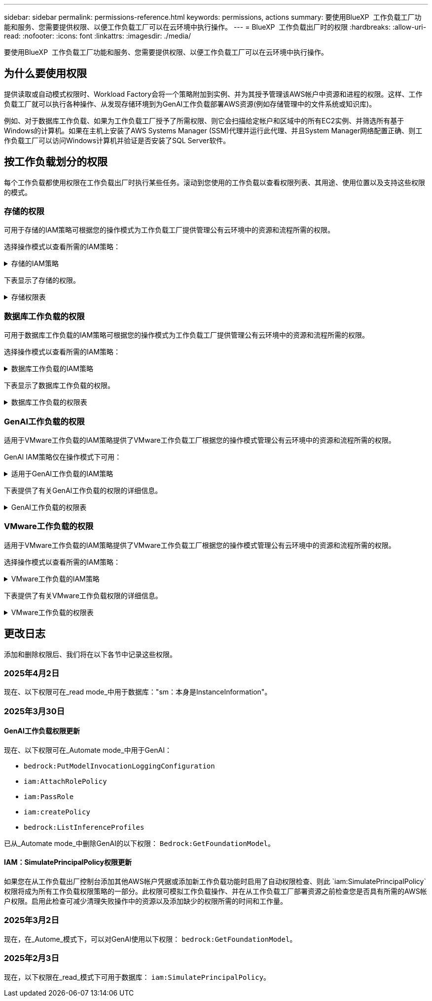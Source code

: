 ---
sidebar: sidebar 
permalink: permissions-reference.html 
keywords: permissions, actions 
summary: 要使用BlueXP  工作负载工厂功能和服务、您需要提供权限、以便工作负载工厂可以在云环境中执行操作。 
---
= BlueXP  工作负载出厂时的权限
:hardbreaks:
:allow-uri-read: 
:nofooter: 
:icons: font
:linkattrs: 
:imagesdir: ./media/


[role="lead"]
要使用BlueXP  工作负载工厂功能和服务、您需要提供权限、以便工作负载工厂可以在云环境中执行操作。



== 为什么要使用权限

提供读取或自动模式权限时、Workload Factory会将一个策略附加到实例、并为其授予管理该AWS帐户中资源和进程的权限。这样、工作负载工厂就可以执行各种操作、从发现存储环境到为GenAI工作负载部署AWS资源(例如存储管理中的文件系统或知识库)。

例如、对于数据库工作负载、如果为工作负载工厂授予了所需权限、则它会扫描给定帐户和区域中的所有EC2实例、并筛选所有基于Windows的计算机。如果在主机上安装了AWS Systems Manager (SSM)代理并运行此代理、并且System Manager网络配置正确、则工作负载工厂可以访问Windows计算机并验证是否安装了SQL Server软件。



== 按工作负载划分的权限

每个工作负载都使用权限在工作负载出厂时执行某些任务。滚动到您使用的工作负载以查看权限列表、其用途、使用位置以及支持这些权限的模式。



=== 存储的权限

可用于存储的IAM策略可根据您的操作模式为工作负载工厂提供管理公有云环境中的资源和流程所需的权限。

选择操作模式以查看所需的IAM策略：

.存储的IAM策略
[%collapsible]
====
[role="tabbed-block"]
=====
.读取模式
--
[source, json]
----
{
  "Version": "2012-10-17",
  "Statement": [
    {
      "Effect": "Allow",
      "Action": [
        "fsx:Describe*",
        "fsx:ListTagsForResource",
        "ec2:Describe*",
        "kms:Describe*",
        "elasticfilesystem:Describe*",
        "kms:List*",
        "cloudwatch:GetMetricData",
        "cloudwatch:GetMetricStatistics"
      ],
      "Resource": "*"
    },
    {
      "Effect": "Allow",
      "Action": [
        "iam:SimulatePrincipalPolicy"
      ],
      "Resource": "*"
    }
  ]
}
----
--
.自动模式
--
[source, json]
----
{
  "Version": "2012-10-17",
  "Statement": [
    {
      "Effect": "Allow",
      "Action": [
        "fsx:*",
        "ec2:Describe*",
        "ec2:CreateTags",
        "ec2:CreateSecurityGroup",
        "iam:CreateServiceLinkedRole",
        "kms:Describe*",
        "elasticfilesystem:Describe*",
        "kms:List*",
        "kms:CreateGrant",
        "cloudwatch:PutMetricData",
        "cloudwatch:GetMetricData",
        "iam:SimulatePrincipalPolicy",
        "cloudwatch:GetMetricStatistics"
      ],
      "Resource": "*"
    },
    {
      "Effect": "Allow",
      "Action": [
        "ec2:AuthorizeSecurityGroupEgress",
        "ec2:AuthorizeSecurityGroupIngress",
        "ec2:RevokeSecurityGroupEgress",
        "ec2:RevokeSecurityGroupIngress",
        "ec2:DeleteSecurityGroup"
      ],
      "Resource": "*",
      "Condition": {
        "StringLike": {
          "ec2:ResourceTag/AppCreator": "NetappFSxWF"
        }
      }
    }
  ]
}
----
--
=====
====
下表显示了存储的权限。

.存储权限表
[%collapsible]
====
[cols="2, 2, 1, 1"]
|===
| 目的 | 操作 | 使用位置 | 模式 


| 创建FSx for ONTAP文件系统 | FSx：CreateFileSystem* | 部署 | 自动化 


| 为FSx for ONTAP文件系统创建安全组 | EC2：CreateSecurityGroup | 部署 | 自动化 


| 为FSx for ONTAP文件系统的安全组添加标记 | EC2：CreateTags | 部署 | 自动化 


.2+| 授权FSx for ONTAP文件系统的安全组传出和传入 | EC2：AuthorizeSecurityGroupEgress | 部署 | 自动化 


| EC2：AuthorizeSecurityGroupIngress | 部署 | 自动化 


| 已授予角色可在FSx for ONTAP与其他AWS服务之间进行通信 | IAM：CreateServiceLinkedIn | 部署 | 自动化 


.7+| 获取详细信息以填写FSx for ONTAP文件系统部署表 | EC2：Describe  a| 
* 部署
* 了解节省量

 a| 
* 读取
* 自动化




| EC2：Describe子网  a| 
* 部署
* 了解节省量

 a| 
* 读取
* 自动化




| EC2：Describe注册  a| 
* 部署
* 了解节省量

 a| 
* 读取
* 自动化




| EC2：Describe安全性组  a| 
* 部署
* 了解节省量

 a| 
* 读取
* 自动化




| EC2：Describe RouteTables  a| 
* 部署
* 了解节省量

 a| 
* 读取
* 自动化




| EC2：Describe网络接口  a| 
* 部署
* 了解节省量

 a| 
* 读取
* 自动化




| EC2：描述卷状态  a| 
* 部署
* 了解节省量

 a| 
* 读取
* 自动化




.3+| 获取KMS密钥详细信息并用于FSx以进行ONTAP加密 | 公里：CreateGrant | 部署 | 自动化 


| 公里：描述* | 部署  a| 
* 读取
* 自动化




| 公里：列表* | 部署  a| 
* 读取
* 自动化




| 获取EC2实例的卷详细信息 | EC2：Describe卷  a| 
* 清单
* 了解节省量

 a| 
* 读取
* 自动化




| 获取EC2实例的详细信息 | EC2：Describe实例 | 了解节省量  a| 
* 读取
* 自动化




| 在节省量计算器中描述Elelic File System | 文件系统的设置：描述* | 了解节省量 | 读取 


| 列出FSx for ONTAP资源的标记 | FSx：ListTagsForResource | 清单  a| 
* 读取
* 自动化




.2+| 管理FSx for ONTAP文件系统的安全组传出和传入 | EC2：RevokeSecurityGroupIngress | 管理操作 | 自动化 


| EC2：DeleteSecurityGroup | 管理操作 | 自动化 


.16+| 创建、查看和管理FSx for ONTAP文件系统资源 | FSx：CreateVolumes* | 管理操作 | 自动化 


| FSx：TagResource* | 管理操作 | 自动化 


| FSx：CreateStorageVirtualMachine* | 管理操作 | 自动化 


| FSx：DeleteFileSystem* | 管理操作 | 自动化 


| FSx：DeleteStorageVirtualMachine* | 管理操作 | 自动化 


| FSx：可通过它来对FileSystems*进行操作 | 清单  a| 
* 读取
* 自动化




| FSx：可对StorageVirtualMachines*进行分型 | 清单  a| 
* 读取
* 自动化




| FSx：UpdateFileSystem* | 管理操作 | 自动化 


| FSx：UpdateStorageVirtualMachine* | 管理操作 | 自动化 


| FSx：可对卷进行分过程* | 清单  a| 
* 读取
* 自动化




| FSx：UpdateVolumes* | 管理操作 | 自动化 


| FSx：DeleteVolumes* | 管理操作 | 自动化 


| FSx：UnTagResource* | 管理操作 | 自动化 


| FSx：可对备份进行分型* | 管理操作  a| 
* 读取
* 自动化




| FSx：CreateBackup* | 管理操作 | 自动化 


| FSx：CreateVolume F生成 备份* | 管理操作 | 自动化 


| 报告CloudWatch指标 | CloudWatch：PutMetricData | 管理操作 | 自动化 


.2+| 获取文件系统和卷指标 | CloudWatch：GetMetricData | 管理操作  a| 
* 读取
* 自动化




| CloudWatch：GetMetricStatistics | 管理操作  a| 
* 读取
* 自动化


|===
====


=== 数据库工作负载的权限

可用于数据库工作负载的IAM策略可根据您的操作模式为工作负载工厂提供管理公有云环境中的资源和流程所需的权限。

选择操作模式以查看所需的IAM策略：

.数据库工作负载的IAM策略
[%collapsible]
====
[role="tabbed-block"]
=====
.读取模式
--
[source, json]
----
{
  "Version": "2012-10-17",
  "Statement": [
    {
      "Sid": "CommonGroup",
      "Effect": "Allow",
      "Action": [
        "cloudwatch:GetMetricStatistics",
        "sns:ListTopics",
        "ec2:DescribeInstances",
        "ec2:DescribeVpcs",
        "ec2:DescribeSubnets",
        "ec2:DescribeSecurityGroups",
        "ec2:DescribeImages",
        "ec2:DescribeRegions",
        "ec2:DescribeRouteTables",
        "ec2:DescribeKeyPairs",
        "ec2:DescribeNetworkInterfaces",
        "ec2:DescribeInstanceTypes",
        "ec2:DescribeVpcEndpoints",
        "ec2:DescribeInstanceTypeOfferings",
        "ec2:DescribeSnapshots",
        "ec2:DescribeVolumes",
        "ec2:DescribeAddresses",
        "kms:ListAliases",
        "kms:ListKeys",
        "kms:DescribeKey",
        "cloudformation:ListStacks",
        "cloudformation:DescribeAccountLimits",
        "ds:DescribeDirectories",
        "fsx:DescribeVolumes",
        "fsx:DescribeBackups",
        "fsx:DescribeStorageVirtualMachines",
        "fsx:DescribeFileSystems",
        "servicequotas:ListServiceQuotas",
        "ssm:GetParametersByPath",
        "ssm:GetCommandInvocation",
        "ssm:SendCommand",
        "ssm:GetConnectionStatus",
        "ssm:DescribePatchBaselines",
        "ssm:DescribeInstancePatchStates",
        "ssm:ListCommands",
        "ssm:DescribeInstanceInformation",
        "fsx:ListTagsForResource"
      ],
      "Resource": [
        "*"
      ]
    },
    {
      "Sid": "SSMParameterStore",
      "Effect": "Allow",
      "Action": [
        "ssm:GetParameter",
        "ssm:GetParameters",
        "ssm:PutParameter",
        "ssm:DeleteParameters"
      ],
      "Resource": "arn:aws:ssm:*:*:parameter/netapp/wlmdb/*"
    },
    {
      "Effect": "Allow",
      "Action": [
        "iam:SimulatePrincipalPolicy"
      ],
      "Resource": "*"
    }
  ]
}
----
--
.自动模式
--
[source, json]
----
{
  "Version": "2012-10-17",
  "Statement": [
    {
      "Sid": "EC2Group",
      "Effect": "Allow",
      "Action": [
        "ec2:AllocateAddress",
        "ec2:AllocateHosts",
        "ec2:AssignPrivateIpAddresses",
        "ec2:AssociateAddress",
        "ec2:AssociateRouteTable",
        "ec2:AssociateSubnetCidrBlock",
        "ec2:AssociateVpcCidrBlock",
        "ec2:AttachInternetGateway",
        "ec2:AttachNetworkInterface",
        "ec2:AttachVolume",
        "ec2:AuthorizeSecurityGroupEgress",
        "ec2:AuthorizeSecurityGroupIngress",
        "ec2:CreateVolume",
        "ec2:DeleteNetworkInterface",
        "ec2:DeleteSecurityGroup",
        "ec2:DeleteTags",
        "ec2:DeleteVolume",
        "ec2:DetachNetworkInterface",
        "ec2:DetachVolume",
        "ec2:DisassociateAddress",
        "ec2:DisassociateIamInstanceProfile",
        "ec2:DisassociateRouteTable",
        "ec2:DisassociateSubnetCidrBlock",
        "ec2:DisassociateVpcCidrBlock",
        "ec2:ModifyInstanceAttribute",
        "ec2:ModifyInstancePlacement",
        "ec2:ModifyNetworkInterfaceAttribute",
        "ec2:ModifySubnetAttribute",
        "ec2:ModifyVolume",
        "ec2:ModifyVolumeAttribute",
        "ec2:ReleaseAddress",
        "ec2:ReplaceRoute",
        "ec2:ReplaceRouteTableAssociation",
        "ec2:RevokeSecurityGroupEgress",
        "ec2:RevokeSecurityGroupIngress",
        "ec2:StartInstances",
        "ec2:StopInstances"
      ],
      "Resource": "*",
      "Condition": {
        "StringLike": {
          "ec2:ResourceTag/aws:cloudformation:stack-name": "WLMDB*"
        }
      }
    },
    {
      "Sid": "FSxNGroup",
      "Effect": "Allow",
      "Action": [
        "fsx:TagResource"
      ],
      "Resource": "*",
      "Condition": {
        "StringLike": {
          "aws:ResourceTag/aws:cloudformation:stack-name": "WLMDB*"
        }
      }
    },
    {
      "Sid": "CommonGroup",
      "Effect": "Allow",
      "Action": [
        "cloudformation:CreateStack",
        "cloudformation:DescribeStackEvents",
        "cloudformation:DescribeStacks",
        "cloudformation:ListStacks",
        "cloudformation:ValidateTemplate",
        "cloudformation:DescribeAccountLimits",
        "cloudwatch:GetMetricStatistics",
        "ds:DescribeDirectories",
        "ec2:CreateLaunchTemplate",
        "ec2:CreateLaunchTemplateVersion",
        "ec2:CreateNetworkInterface",
        "ec2:CreateSecurityGroup",
        "ec2:CreateTags",
        "ec2:CreateVpcEndpoint",
        "ec2:Describe*",
        "ec2:Get*",
        "ec2:RunInstances",
        "ec2:ModifyVpcAttribute",
        "ec2messages:*",
        "fsx:CreateFileSystem",
        "fsx:UpdateFileSystem",
        "fsx:CreateStorageVirtualMachine",
        "fsx:CreateVolume",
        "fsx:UpdateVolume",
        "fsx:Describe*",
        "fsx:List*",
        "kms:CreateGrant",
        "kms:Describe*",
        "kms:List*",
        "kms:GenerateDataKey",
        "kms:Decrypt",
        "logs:CreateLogGroup",
        "logs:CreateLogStream",
        "logs:DescribeLog*",
        "logs:GetLog*",
        "logs:ListLogDeliveries",
        "logs:PutLogEvents",
        "logs:TagResource",
        "servicequotas:ListServiceQuotas",
        "sns:ListTopics",
        "sns:Publish",
        "ssm:Describe*",
        "ssm:Get*",
        "ssm:List*",
        "ssm:PutComplianceItems",
        "ssm:PutConfigurePackageResult",
        "ssm:PutInventory",
        "ssm:SendCommand",
        "ssm:UpdateAssociationStatus",
        "ssm:UpdateInstanceAssociationStatus",
        "ssm:UpdateInstanceInformation",
        "ssmmessages:*",
        "compute-optimizer:GetEnrollmentStatus",
        "compute-optimizer:PutRecommendationPreferences",
        "compute-optimizer:GetEffectiveRecommendationPreferences",
        "compute-optimizer:GetEC2InstanceRecommendations",
        "autoscaling:DescribeAutoScalingGroups",
        "autoscaling:DescribeAutoScalingInstances"
      ],
      "Resource": "*"
    },
    {
      "Sid": "ArnGroup",
      "Effect": "Allow",
      "Action": [
        "cloudformation:SignalResource"
      ],
      "Resource": [
        "arn:aws:cloudformation:*:*:stack/WLMDB*",
        "arn:aws:logs:*:*:log-group:WLMDB*"
      ]
    },
    {
      "Sid": "IAMGroup",
      "Effect": "Allow",
      "Action": [
        "iam:AddRoleToInstanceProfile",
        "iam:CreateInstanceProfile",
        "iam:CreateRole",
        "iam:DeleteInstanceProfile",
        "iam:GetPolicy",
        "iam:GetPolicyVersion",
        "iam:GetRole",
        "iam:GetRolePolicy",
        "iam:GetUser",
        "iam:PutRolePolicy",
        "iam:RemoveRoleFromInstanceProfile",
        "iam:SimulatePrincipalPolicy"
      ],
      "Resource": "*"
    },
    {
      "Sid": "IAMGroup1",
      "Effect": "Allow",
      "Action": "iam:CreateServiceLinkedRole",
      "Resource": "*",
      "Condition": {
        "StringLike": {
          "iam:AWSServiceName": "ec2.amazonaws.com"
        }
      }
    },
    {
      "Sid": "IAMGroup2",
      "Effect": "Allow",
      "Action": "iam:PassRole",
      "Resource": "*",
      "Condition": {
        "StringEquals": {
          "iam:PassedToService": "ec2.amazonaws.com"
        }
      }
    },
    {
      "Sid": "SSMParameterStore",
      "Effect": "Allow",
      "Action": [
        "ssm:GetParameter",
        "ssm:GetParameters",
        "ssm:PutParameter",
        "ssm:DeleteParameters"
      ],
      "Resource": "arn:aws:ssm:*:*:parameter/netapp/wlmdb/*"
    }
  ]
}
----
--
=====
====
下表显示了数据库工作负载的权限。

.数据库工作负载的权限表
[%collapsible]
====
[cols="2, 2, 1, 1"]
|===
| 目的 | 操作 | 使用位置 | 模式 


| 获取FSx for ONTAP、EBS和FSx for Windows File Server的指标统计信息 | CloudWatch：GetMetricStatistics  a| 
* 清单
* 了解节省量

 a| 
* 读取
* 自动化




| 列出并设置事件触发器 | SnS：ListTopics | 部署  a| 
* 读取
* 自动化




.4+| 获取EC2实例的详细信息 | EC2：Describe实例  a| 
* 清单
* 了解节省量

 a| 
* 读取
* 自动化




| EC2：Describe KeyPairs | 部署  a| 
* 读取
* 自动化




| EC2：Describe网络接口 | 部署  a| 
* 读取
* 自动化




| EC2：可说明实例型  a| 
* 部署
* 了解节省量

 a| 
* 读取
* 自动化




.6+| 获取详细信息以填写FSx for ONTAP部署表 | EC2：Describe  a| 
* 部署
* 清单

 a| 
* 读取
* 自动化




| EC2：Describe子网  a| 
* 部署
* 清单

 a| 
* 读取
* 自动化




| EC2：Describe安全性组 | 部署  a| 
* 读取
* 自动化




| EC2：Describe | 部署  a| 
* 读取
* 自动化




| EC2：Describe注册 | 部署  a| 
* 读取
* 自动化




| EC2：Describe RouteTables  a| 
* 部署
* 清单

 a| 
* 读取
* 自动化




| 获取任何现有VPC端点、以确定是否需要在部署之前创建新端点 | EC2：Describe VpcEndpoints  a| 
* 部署
* 清单

 a| 
* 读取
* 自动化




| 如果所需服务不存在VPC端点、则无论EC2实例上的公共网络连接如何、均可创建VPC端点 | EC2：CreateVpcEndpoint | 部署 | 自动化 


| 获取验证节点所在地区可用的实例类型(t2.micro/t3.micro) | EC2：说明InstanceTypeOfferings | 部署  a| 
* 读取
* 自动化




| 获取所连接的每个EBS卷的快照详细信息、以了解定价和预计节省量 | EC2：Describe Snapshot | 了解节省量  a| 
* 读取
* 自动化




| 获取所连接的每个EBS卷的详细信息、以了解定价和预计节省量 | EC2：Describe卷  a| 
* 清单
* 了解节省量

 a| 
* 读取
* 自动化




.3+| 获取FSx for ONTAP文件系统加密的KMS密钥详细信息 | Kms：ListAliases | 部署  a| 
* 读取
* 自动化




| Kms：ListKey | 部署  a| 
* 读取
* 自动化




| Kms：可通过键进行操作 | 部署  a| 
* 读取
* 自动化




| 获取环境中运行的CloudFormation堆栈列表以检查配额限制 | CloudFormation：ListStack | 部署  a| 
* 读取
* 自动化




| 在触发部署之前、请检查资源的帐户限制 | CloudFormation：可进行详细信息帐户限制 | 部署  a| 
* 读取
* 自动化




| 获取区域中AWS管理的Active Directory列表 | DS：可通过子目录进行操作 | 部署  a| 
* 读取
* 自动化




.5+| 获取适用于ONTAP文件系统的FSx的卷、备份、SVM、文件系统(以英文)和标记的列表和详细信息 | FSx：可对卷进行分过程  a| 
* 清单
* 了解节省量

 a| 
* 读取
* 自动化




| FSx：对备份进行了分过程  a| 
* 清单
* 了解节省量

 a| 
* 读取
* 自动化




| FSx：讲解StorageVirtualMachine  a| 
* 部署
* 管理操作
* 清单

 a| 
* 读取
* 自动化




| FSx：可对FileSystems进行情况分类  a| 
* 部署
* 管理操作
* 清单
* 了解节省量

 a| 
* 读取
* 自动化




| FSx：ListTagsForResource | 管理操作  a| 
* 读取
* 自动化




| 获取CloudFormation和VPC的服务配额限制 | serviceequotas：ListServiceQuotas | 部署  a| 
* 读取
* 自动化




| 使用基于SSM的查询获取FSx for ONTAP支持的区域的更新列表 | SSM：GetPathetersByPath | 部署  a| 
* 读取
* 自动化




| 在部署后发送管理操作命令后轮询SSM响应 | SSM：GetCommandInvation  a| 
* 管理操作
* 清单
* 了解节省量
* 优化

 a| 
* 读取
* 自动化




| 通过SSM向EC2实例发送命令 | SSM：SendCommand  a| 
* 管理操作
* 清单
* 了解节省量
* 优化

 a| 
* 读取
* 自动化




| 获取部署后实例的SSM连接状态 | SSM：GetConnectionStatus  a| 
* 管理操作
* 清单
* 优化

 a| 
* 读取
* 自动化




| 提取一组受管EC2实例(SQL节点)的SSM关联状态 | SSM：说明实例信息 | 清单 | 读取 


| 获取可用于操作系统修补程序评估的修补程序基线列表 | SSM：对修补程序基准线进行了详述 | 优化  a| 
* 读取
* 自动化




| 获取Windows EC2实例上的修补状态、以进行操作系统修补程序评估 | SSM：说明InstancePatchStates | 优化  a| 
* 读取
* 自动化




| 列出AWS Patch Manager在EC2实例上执行的命令、用于管理操作系统修补程序 | SSM：ListCommands | 优化  a| 
* 读取
* 自动化




| 检查帐户是否已在AWS计算控制器中注册 | 计算优化器：GetEnrollmentStatus  a| 
* 了解节省量
* 优化

| 自动化 


| 更新AWS计算改进器中的现有建议首选项、以便为SQL Server工作负载量身定制建议 | 计算优化器:PutRecommentationPreferences  a| 
* 了解节省量
* 优化

| 自动化 


| 从AWS计算最佳器中获取对给定资源有效的建议首选项 | 计算优化器：GetEffectiveRecommentationPreferences  a| 
* 了解节省量
* 优化

| 自动化 


| 提取AWS计算最佳器为Amazon Elecic计算云(Amazon EC2)实例生成的建议 | 计算优化器：GetEC2InstanceRecommandations  a| 
* 了解节省量
* 优化

| 自动化 


.2+| 检查实例是否与自动缩放组关联 | 自动缩放：自适应缩放组的情况  a| 
* 了解节省量
* 优化

| 自动化 


| 自动缩放：可通过它来进行自适应缩放  a| 
* 了解节省量
* 优化

| 自动化 


.4+| 获取、列出、创建和删除在部署期间使用或在AWS帐户中管理的AD、FSx for ONTAP和SQL用户凭据的SSM参数 | SSM：Get参 比器^1^  a| 
* 部署
* 管理操作

 a| 
* 读取
* 自动化




| SSM：GetParameters ^1^ | 管理操作  a| 
* 读取
* 自动化




| SSM：Put参 比器^1^  a| 
* 部署
* 管理操作

 a| 
* 读取
* 自动化




| SSM：删除参数^1^ | 管理操作  a| 
* 读取
* 自动化




.9+| 将网络资源与SQL节点和验证节点相关联、并向SQL节点添加其他辅助IP | EC2：AllocateAddress ^1^ | 部署 | 自动化 


| EC2：AllocateHsts ^1^ | 部署 | 自动化 


| EC2：AssignPrivateIpAddresses ^1^ | 部署 | 自动化 


| EC2：AssociateAddress ^1^ | 部署 | 自动化 


| EC2：AssociateRouteTable ^1^ | 部署 | 自动化 


| EC2：AssociateSubnetCindrBlock ^1^ | 部署 | 自动化 


| EC2：AssociateVpcCindrBlock ^1^ | 部署 | 自动化 


| EC2：AttachInternetGateway ^1^ | 部署 | 自动化 


| EC2：AttachNetworkInterface ^1^ | 部署 | 自动化 


| 将所需的EBS卷连接到SQL节点以进行部署 | EC2：Attach卷 | 部署 | 自动化 


.2+| 附加安全组并修改已配置节点的规则 | EC2：AuthorizeSecurityGroupEgress | 部署 | 自动化 


| EC2：AuthorizeSecurityGroupIngress | 部署 | 自动化 


| 创建部署SQL节点所需的EBS卷 | EC2：CreateVolume | 部署 | 自动化 


.11+| 删除为类型T2.micro创建的临时验证节点、以便回滚或重试失败的EC2 SQL节点 | EC2：DeleteNetworkInterface | 部署 | 自动化 


| EC2：DeleteSecurityGroup | 部署 | 自动化 


| EC2：DeleteTags | 部署 | 自动化 


| EC2：DeleteVolume | 部署 | 自动化 


| EC2：DetachNetworkInterface | 部署 | 自动化 


| EC2：分离卷 | 部署 | 自动化 


| EC2：与地址断开关联 | 部署 | 自动化 


| EC2：DisassociateIamInstanceProfile | 部署 | 自动化 


| EC2：与RouteTable断开关联 | 部署 | 自动化 


| EC2：DisAssociateSubnetCindrBlock | 部署 | 自动化 


| EC2：与VpcCindrBlock断开关联 | 部署 | 自动化 


.7+| 修改已创建SQL实例的属性。仅适用于以“以期名”开头的名称。 | EC2：ModifyInstance属性 | 部署 | 自动化 


| EC2：可通过实例布局进行设置 | 部署 | 自动化 


| EC2：ModifyNetworkInterfaceAttribute | 部署 | 自动化 


| EC2：可使用的子网属性 | 部署 | 自动化 


| EC2：ModifyVolume | 部署 | 自动化 


| EC2：ModifyVolumeAttribute | 部署 | 自动化 


| EC2：modfyVpcAttribute. | 部署 | 自动化 


.5+| 取消关联并销毁验证实例 | EC2：ReleraAddress | 部署 | 自动化 


| EC2：ReteraRoute | 部署 | 自动化 


| EC2：ReporteRouteTableAssociation | 部署 | 自动化 


| EC2：RevokeSecurityGroupEgress | 部署 | 自动化 


| EC2：RevokeSecurityGroupIngress | 部署 | 自动化 


| 启动已部署的实例 | EC2：StartInstances | 部署 | 自动化 


| 停止已部署的实例 | EC2：StopInstances | 部署 | 自动化 


| 标记由Windows资源管理组织创建的Amazon FSx for NetApp ONTAP资源的自定义值、以便在资源管理期间获取帐单详细信息 | FSx：TagResource ^1^  a| 
* 部署
* 管理操作

| 自动化 


.5+| 创建并验证用于部署的CloudFormation模板 | CloudFormation：CreateStack | 部署 | 自动化 


| CloudFormation：Describe StackEvents | 部署 | 自动化 


| CloudFormation：Describe堆栈 | 部署 | 自动化 


| CloudFormation：ListStack | 部署 | 自动化 


| CloudFormation：验证模板 | 部署 | 自动化 


| 提取计算优化建议的指标 | CloudWatch：GetMetricStatistics | 了解节省量 | 自动化 


| 提取区域中可用的目录 | DS：可通过子目录进行操作 | 部署 | 自动化 


.2+| 为附加到已配置EC2实例的安全组添加规则 | EC2：AuthorizeSecurityGroupEgress | 部署 | 自动化 


| EC2：AuthorizeSecurityGroupIngress | 部署 | 自动化 


.2+| 创建嵌套堆栈模板以重试和回滚 | EC2：CreateLaunch模板 | 部署 | 自动化 


| EC2：CreateLaunch模板版本 | 部署 | 自动化 


.3+| 管理已创建实例上的标记和网络安全性 | EC2：CreateNetworkInterface | 部署 | 自动化 


| EC2：CreateSecurityGroup | 部署 | 自动化 


| EC2：CreateTags | 部署 | 自动化 


| 删除为验证节点临时创建的安全组 | EC2：DeleteSecurityGroup | 部署 | 自动化 


.2+| 获取用于配置的实例详细信息 | EC2：描述*  a| 
* 部署
* 清单
* 了解节省量

| 自动化 


| EC2：获取*  a| 
* 部署
* 清单
* 了解节省量

| 自动化 


| 启动已创建的实例 | EC2：RunInstances | 部署 | 自动化 


| System Manager使用AWS消息交付服务端点执行API操作 | ec2messages：*  a| 
* 部署*清单

| 自动化 


.3+| 创建配置所需的FSx for ONTAP资源。对于现有FSx for ONTAP系统、将创建一个新的SVM来托管SQL卷。 | FSx：CreateFileSystem | 部署 | 自动化 


| FSx：CreateStorageVirtualMachine | 部署 | 自动化 


| FSx：CreateVolume  a| 
* 部署
* 管理操作

| 自动化 


.2+| 获取FSx for ONTAP详细信息 | FSX：描述*  a| 
* 部署
* 清单
* 管理操作
* 了解节省量

| 自动化 


| FSX：List*  a| 
* 部署
* 清单

| 自动化 


| 调整FSx for ONTAP文件系统的大小以修复文件系统余量 | FSx：UpdateFilesystem | 优化 | 自动化 


| 调整卷大小以修复日志和TempDB驱动器大小 | FSx：UpdateVolume | 优化 | 自动化 


.4+| 获取KMS密钥详细信息并用于FSx以进行ONTAP加密 | 公里：CreateGrant | 部署 | 自动化 


| 公里：描述* | 部署 | 自动化 


| 公里：列表* | 部署 | 自动化 


| Kms：GenerateDataKey | 部署 | 自动化 


.7+| 为在EC2实例上运行的验证和配置脚本创建CloudWatch日志 | 日志：CreateLogGroup | 部署 | 自动化 


| 日志：CreateLogStream | 部署 | 自动化 


| 日志:~日志* | 部署 | 自动化 


| 日志:getlog* | 部署 | 自动化 


| 日志：ListLogDelivery | 部署 | 自动化 


| 日志：PutLogEvents  a| 
* 部署
* 管理操作

| 自动化 


| 日志:TagResource | 部署 | 自动化 


| 在用户帐户中为为SQL、域和FSx for ONTAP提供的凭据创建机密 | serviceequotas：ListServiceQuotas | 部署 | 自动化 


.2+| 列出客户SNS主题、并发布到符合以下条件的系统日志和客户SNS (如果已选择) | SnS：ListTopics | 部署 | 自动化 


| SNS：发布 | 部署 | 自动化 


.11+| 在已配置的SQL实例上运行发现脚本以及提取FSx for ONTAP支持的AWS区域的最新列表所需的SSM权限。 | SSM：描述* | 部署 | 自动化 


| SSM：获取*  a| 
* 部署
* 管理操作

| 自动化 


| SSM：列表* | 部署 | 自动化 


| SSM：PutCompletianceItems | 部署 | 自动化 


| SSM：PutConfigurePackageResult | 部署 | 自动化 


| SSM：PutInventory | 部署 | 自动化 


| SSM：SendCommand  a| 
* 部署
* 清单
* 管理操作

| 自动化 


| SSM：UpdateAssociationStatus | 部署 | 自动化 


| SSM：UpdateInstanceAssociationStatus | 部署 | 自动化 


| SSM：UpdateInstanceInformation | 部署 | 自动化 


| ssmmessages：*  a| 
* 部署
* 清单
* 管理操作

| 自动化 


.4+| 保存FSx for ONTAP、Active Directory和SQL用户的凭据(仅用于SQL用户身份验证) | SSM：Get参 比器^1^  a| 
* 部署
* 管理操作
* 清单

| 自动化 


| SSM：GetParameters ^1^  a| 
* 部署
* 清单

| 自动化 


| SSM：Put参 比器^1^  a| 
* 部署
* 管理操作

| 自动化 


| SSM：删除参数^1^  a| 
* 部署
* 管理操作

| 自动化 


| 成功或失败时向CloudFormation堆栈发送信号。 | CloudFormation：SignalResource ^1^ | 部署 | 自动化 


| 将模板创建的EC2角色添加到EC2的实例配置文件中、以允许EC2上的脚本访问部署所需的资源。 | IAM：AddRoleToInstanceProfile | 部署 | 自动化 


| 为EC2创建实例配置文件并附加已创建的EC2角色。 | IAM：CreateInstanceProfile | 部署 | 自动化 


| 使用下面列出的权限通过模板创建EC2角色 | IAM：CreateRole | 部署 | 自动化 


| 创建链接到EC2服务的角色 | IAM：CreateServiceLinkedIn Role ^2^ | 部署 | 自动化 


| 删除在部署期间专为验证节点创建的实例配置文件 | IAM：DeleteInstanceProfile | 部署 | 自动化 


.5+| 获取角色和策略详细信息、以确定权限方面的任何差距并进行部署验证 | IAM：GetPolicy | 部署 | 自动化 


| IAM：GetPolicyVersion | 部署 | 自动化 


| IAM：GetRole | 部署 | 自动化 


| IAM：GetRolePolicy | 部署 | 自动化 


| IAM：GetUser | 部署 | 自动化 


| 将创建的角色传递到EC2实例 | IAM：PassRole ^3^ | 部署 | 自动化 


| 将具有所需权限的策略添加到已创建的EC2角色 | IAM：PutRolePolicy | 部署 | 自动化 


| 从配置的EC2实例配置文件中断开角色 | IAM：RemoveRoleFromInstanceProfile | 部署 | 自动化 


| 模拟工作负载操作以验证可用权限并与所需的AWS帐户权限进行比较 | IAM：SimulatePrincipalPolicy | 部署  a| 
* 读取
* 自动化


|===
. 权限仅限于从“资源管理模块”开始的资源。
. "IAM：CreateServiceLinkedIn Role"受"iam：AVsServiceName"限制：ec2.amazonaws.com"*
. "IAM：PassRole"受"iam：PassedToService"限制：ec2.amazonaws.com"*


====


=== GenAI工作负载的权限

适用于VMware工作负载的IAM策略提供了VMware工作负载工厂根据您的操作模式管理公有云环境中的资源和流程所需的权限。

GenAI IAM策略仅在操作模式下可用：

.适用于GenAI工作负载的IAM策略
[%collapsible]
====
[source, json]
----
{
  "Version": "2012-10-17",
  "Statement": [
    {
      "Sid": "CloudformationGroup",
      "Effect": "Allow",
      "Action": [
        "cloudformation:CreateStack",
        "cloudformation:DescribeStacks"
      ],
      "Resource": "arn:aws:cloudformation:*:*:stack/wlmai*/*"
    },
    {
      "Sid": "EC2Group",
      "Effect": "Allow",
      "Action": [
        "ec2:AuthorizeSecurityGroupEgress",
        "ec2:AuthorizeSecurityGroupIngress"
      ],
      "Resource": "*",
      "Condition": {
        "StringLike": {
          "ec2:ResourceTag/aws:cloudformation:stack-name": "wlmai*"
        }
      }
    },
    {
      "Sid": "EC2DescribeGroup",
      "Effect": "Allow",
      "Action": [
        "ec2:DescribeRegions",
        "ec2:DescribeTags",
        "ec2:CreateVpcEndpoint",
        "ec2:CreateSecurityGroup",
        "ec2:CreateTags",
        "ec2:DescribeVpcs",
        "ec2:DescribeSubnets",
        "ec2:DescribeRouteTables",
        "ec2:DescribeKeyPairs",
        "ec2:DescribeSecurityGroups",
        "ec2:DescribeVpcEndpoints",
        "ec2:DescribeInstances",
        "ec2:DescribeImages",
        "ec2:RevokeSecurityGroupEgress",
        "ec2:RevokeSecurityGroupIngress",
        "ec2:RunInstances"
      ],
      "Resource": "*"
    },
    {
      "Sid": "IAMGroup",
      "Effect": "Allow",
      "Action": [
        "iam:CreateRole",
        "iam:CreatePolicy",
        "iam:CreateInstanceProfile",
        "iam:AddRoleToInstanceProfile",
        "iam:PutRolePolicy",
        "iam:GetRolePolicy",
        "iam:GetRole",
        "iam:TagRole"
      ],
      "Resource": "*"
    },
    {
      "Sid": "IAMGroup2",
      "Effect": "Allow",
      "Action": "iam:PassRole",
      "Resource": "*",
      "Condition": {
        "StringEquals": {
          "iam:PassedToService": "ec2.amazonaws.com"
        }
      }
    },
    {
      "Sid": "FSXNGroup",
      "Effect": "Allow",
      "Action": [
        "fsx:DescribeVolumes",
        "fsx:DescribeFileSystems",
        "fsx:DescribeStorageVirtualMachines",
        "fsx:ListTagsForResource"
      ],
      "Resource": "*"
    },
    {
      "Sid": "FSXNGroup2",
      "Effect": "Allow",
      "Action": [
        "fsx:UntagResource",
        "fsx:TagResource"
      ],
      "Resource": [
        "arn:aws:fsx:*:*:volume/*/*",
        "arn:aws:fsx:*:*:storage-virtual-machine/*/*"
      ]
    },
    {
      "Sid": "SSMParameterStore",
      "Effect": "Allow",
      "Action": [
        "ssm:GetParameter",
        "ssm:PutParameter"
      ],
      "Resource": "arn:aws:ssm:*:*:parameter/netapp/wlmai/*"
    },
    {
      "Sid": "SSM",
      "Effect": "Allow",
      "Action": [
        "ssm:GetParameters",
        "ssm:GetParametersByPath"
      ],
      "Resource": "arn:aws:ssm:*:*:parameter/aws/service/*"
    },
    {
      "Sid": "SSMMessages",
      "Effect": "Allow",
      "Action": [
        "ssm:GetCommandInvocation"
      ],
      "Resource": "*"
    },
    {
      "Sid": "SSMCommandDocument",
      "Effect": "Allow",
      "Action": [
        "ssm:SendCommand"
      ],
      "Resource": [
        "arn:aws:ssm:*:*:document/AWS-RunShellScript"
      ]
    },
    {
      "Sid": "SSMCommandInstance",
      "Effect": "Allow",
      "Action": [
        "ssm:SendCommand",
        "ssm:GetConnectionStatus"
      ],
      "Resource": [
        "arn:aws:ec2:*:*:instance/*"
      ],
      "Condition": {
        "StringLike": {
          "ssm:resourceTag/aws:cloudformation:stack-name": "wlmai-*"
        }
      }
    },
    {
      "Sid": "KMS",
      "Effect": "Allow",
      "Action": [
        "kms:GenerateDataKey",
        "kms:Decrypt"
      ],
      "Resource": "*"
    },
    {
      "Sid": "SNS",
      "Effect": "Allow",
      "Action": [
        "sns:Publish"
      ],
      "Resource": "*"
    },
    {
      "Sid": "CloudWatch",
      "Effect": "Allow",
      "Action": [
        "logs:DescribeLogGroups"
      ],
      "Resource": "*"
    },
    {
      "Sid": "CloudWatchAiEngine",
      "Effect": "Allow",
      "Action": [
        "logs:CreateLogGroup",
        "logs:PutRetentionPolicy",
        "logs:TagResource",
        "logs:DescribeLogStreams"
      ],
      "Resource": "arn:aws:logs:*:*:log-group:/netapp/wlmai*"
    },
    {
      "Sid": "CloudWatchAiEngineLogStream",
      "Effect": "Allow",
      "Action": [
        "logs:GetLogEvents"
      ],
      "Resource": "arn:aws:logs:*:*:log-group:/netapp/wlmai*:*"
    },
    {
      "Sid": "BedrockGroup",
      "Effect": "Allow",
      "Action": [
        "bedrock:InvokeModelWithResponseStream",
        "bedrock:InvokeModel",
        "bedrock:ListFoundationModels",
        "bedrock:GetFoundationModelAvailability",
        "bedrock:GetModelInvocationLoggingConfiguration",
        "bedrock:PutModelInvocationLoggingConfiguration",
        "bedrock:ListInferenceProfiles"
      ],
      "Resource": "*"
    },
    {
      "Sid": "CloudWatchBedrock",
      "Effect": "Allow",
      "Action": [
        "logs:CreateLogGroup",
        "logs:PutRetentionPolicy",
        "logs:TagResource"
      ],
      "Resource": "arn:aws:logs:*:*:log-group:/aws/bedrock*"
    },
    {
      "Sid": "BedrockLoggingAttachRole",
      "Effect": "Allow",
      "Action": [
        "iam:AttachRolePolicy",
        "iam:PassRole"
      ],
      "Resource": "arn:aws:iam::*:role/NetApp_AI_Bedrock*"
    },
    {
      "Effect": "Allow",
      "Action": [
        "iam:SimulatePrincipalPolicy"
      ],
      "Resource": "*"
    }
  ]
}
----
====
下表提供了有关GenAI工作负载的权限的详细信息。

.GenAI工作负载的权限表
[%collapsible]
====
[cols="2, 2, 1, 1"]
|===
| 目的 | 操作 | 使用位置 | 模式 


| 在部署和重建操作期间创建AI引擎CloudFormation堆栈 | CloudFormation：CreateStack | 部署 | 自动化 


| 创建AI引擎CloudFormation堆栈 | CloudFormation：Describe堆栈 | 部署 | 自动化 


| 列出AI引擎部署向导的区域 | EC2：Describe注册 | 部署 | 自动化 


| 显示AI引擎标签 | EC2：Describe标记 | 部署 | 自动化 


| 在创建AI引擎堆栈之前列出VPC端点 | EC2：CreateVpcEndpoint | 部署 | 自动化 


| 在部署和重建操作期间创建AI引擎堆栈期间创建AI引擎安全组 | EC2：CreateSecurityGroup | 部署 | 自动化 


| 标记在部署和重建操作期间创建AI引擎堆栈所创建的资源 | EC2：CreateTags | 部署 | 自动化 


.2+| 从AI引擎堆栈将加密事件发布到WLAMAI后端 | Kms：GenerateDataKey | 部署 | 自动化 


| Kms：解密 | 部署 | 自动化 


| 将事件和自定义资源从AI引擎堆栈发布到WLAMAI后端 | SNS：发布 | 部署 | 自动化 


| 在AI引擎部署向导期间列出vPC | EC2：Describe | 部署 | 自动化 


| 在AI引擎部署向导上列出子网 | EC2：Describe子网 | 部署 | 自动化 


| 在AI引擎部署和重建期间获取路由表 | EC2：Describe RouteTables | 部署 | 自动化 


| 在AI引擎部署向导期间列出密钥对 | EC2：Describe KeyPairs | 部署 | 自动化 


| 在创建AI引擎堆栈期间列出安全组(以在专用端点上查找安全组) | EC2：Describe安全性组 | 部署 | 自动化 


| 获取VPC端点以确定是否应在AI引擎部署期间创建任何端点 | EC2：Describe VpcEndpoints | 部署 | 自动化 


| 列出实例以了解AI引擎状态 | EC2：Describe实例 | 故障排除 | 自动化 


| 在部署和重建操作期间创建AI引擎堆栈期间列出映像 | EC2：Describe | 部署 | 自动化 


.2+| 在部署和重建操作期间创建AI实例堆栈期间、创建并更新AI实例和专用端点安全组 | EC2：RevokeSecurityGroupEgress | 部署 | 自动化 


| EC2：RevokeSecurityGroupIngress | 部署 | 自动化 


| 在部署和重建操作期间创建CloudFormation堆栈期间运行AI引擎 | EC2：RunInstances | 部署 | 自动化 


.2+| 在部署和重建操作期间创建堆栈期间、附加安全组并修改AI引擎的规则 | EC2：AuthorizeSecurityGroupEgress | 部署 | 自动化 


| EC2：AuthorizeSecurityGroupIngress | 部署 | 自动化 


| 在AI引擎部署期间查询Amazon Brock / Amazon CloudWatch日志记录状态 | Bedrock：GetLogocationLoggingConfiguration | 部署 | 自动化 


| 向其中一个基础模型发起聊天请求 | Bedrock：Invoke的 使用ResponseStream的数据 | 部署 | 自动化 


| 开始聊天/嵌入基础模型请求 | 基岩：InvokeModel | 部署 | 自动化 


| 显示一个区域中可用的基础模型 | Bound：ListFoundation们 | 部署 | 自动化 


| 验证对基础模型的访问权限 | Bound：GetFoundation论 可用性 | 部署 | 自动化 


| 验证是否需要在部署和重建操作期间创建Amazon CloudWatch日志组 | 日志：可通过"LogBeLogGroup"进行操作 | 部署 | 自动化 


| 在AI引擎向导期间获取支持FSx和Amazon Brock的区域 | SSM：GetPathetersByPath | 部署 | 自动化 


| 获取用于在部署和重建操作期间部署AI引擎的最新Amazon Linux映像 | SSM：GetParameters | 部署 | 自动化 


| 从发送到AI引擎的命令中获取SSM响应 | SSM：GetCommandInvation | 部署 | 自动化 


.2+| 检查与AI发动机的SSM连接 | SSM：SendCommand | 部署 | 自动化 


| SSM：GetConnectionStatus | 部署 | 自动化 


.8+| 在部署和重建操作期间创建堆栈期间创建AI引擎实例配置文件 | IAM：CreateRole | 部署 | 自动化 


| IAM：CreateInstanceProfile | 部署 | 自动化 


| IAM：AddRoleToInstanceProfile | 部署 | 自动化 


| IAM：PutRolePolicy | 部署 | 自动化 


| IAM：GetRolePolicy | 部署 | 自动化 


| IAM：GetRole | 部署 | 自动化 


| IAM：TagRole | 部署 | 自动化 


| IAM：PassRole | 部署 | 自动化 


| 模拟工作负载操作以验证可用权限并与所需的AWS帐户权限进行比较 | IAM：SimulatePrincipalPolicy | 部署 | 自动化 


| 在"创建数据库"向导期间列出FSx for ONTAP文件系统 | FSx：可对卷进行分过程 | 创建知识库 | 自动化 


| 在"创建集群"向导期间列出适用于ONTAP文件系统卷的FSx | FSx：可对FileSystems进行情况分类 | 创建知识库 | 自动化 


| 在重建操作期间管理有关AI引擎的知识库 | FSx：ListTagsForResource | 故障排除 | 自动化 


| 在"创建信息库"向导期间列出FSx for ONTAP文件系统Storage Virtual Machine | FSx：讲解StorageVirtualMachine | 部署 | 自动化 


| 将此信息文档移至新实例 | FSx：UnTagResource | 故障排除 | 自动化 


| 在重建期间管理AI引擎上的信息存储 | FSx：TagResource | 故障排除 | 自动化 


.2+| 以安全的方式保存SSM密钥(ECR令牌、CIFS凭据、租户服务帐户密钥) | SSM：Get参 比器 | 部署 | 自动化 


| SSM：Put\n参比器 | 部署 | 自动化 


.2+| 在部署和重建操作期间、将AI引擎日志发送到Amazon CloudWatch日志组 | 日志：CreateLogGroup | 部署 | 自动化 


| 日志：PutRettionPolicy | 部署 | 自动化 


| 将AI引擎日志发送到Amazon CloudWatch日志组 | 日志:TagResource | 故障排除 | 自动化 


| 从Amazon CloudWatch获取SSM响应(响应时间过长) | 日志：特性日志流 | 故障排除 | 自动化 


| 从Amazon CloudWatch获取SSM响应 | 日志：GetLogEvents | 故障排除 | 自动化 


.3+| 在部署和重建操作期间创建堆栈期间、为Amazon基本日志创建Amazon CloudWatch日志组 | 日志：CreateLogGroup | 部署 | 自动化 


| 日志：PutRettionPolicy | 部署 | 自动化 


| 日志:TagResource | 部署 | 自动化 


| 将基岩日志发送到Amazon CloudWatch | Bedrock：PutConfigurationLoggingConfiguration | 故障排除 | 自动化 


| 创建用于将Amazon基岩日志发送到Amazon CloudWatch的角色 | IAM：AttachRolePolicy | 故障排除 | 自动化 


| 创建用于将Amazon基岩日志发送到Amazon CloudWatch的角色 | IAM：PassRole | 故障排除 | 自动化 


| 创建用于将Amazon基岩日志发送到Amazon CloudWatch的角色 | IAM：createPolicy | 故障排除 | 自动化 


| 列出模型的参考轮廓 | Bedrock：ListInferenceProfile | 故障排除 | 自动化 
|===
====


=== VMware工作负载的权限

适用于VMware工作负载的IAM策略提供了VMware工作负载工厂根据您的操作模式管理公有云环境中的资源和流程所需的权限。

选择操作模式以查看所需的IAM策略：

.VMware工作负载的IAM策略
[%collapsible]
====
[role="tabbed-block"]
=====
.读取模式
--
[source, json]
----
{
  "Version": "2012-10-17",
  "Statement": [
    {
      "Effect": "Allow",
      "Action": [
        "ec2:DescribeRegions",
        "ec2:DescribeAvailabilityZones",
        "ec2:DescribeVpcs",
        "ec2:DescribeSecurityGroups",
        "ec2:DescribeSubnets",
        "ssm:GetParametersByPath",
        "kms:DescribeKey",
        "kms:ListKeys",
        "kms:ListAliases"
      ],
      "Resource": "*"
    },
    {
      "Effect": "Allow",
      "Action": [
        "iam:SimulatePrincipalPolicy"
      ],
      "Resource": "*"
    }
  ]
}
----
--
.自动模式
--
[source, json]
----
{
  "Version": "2012-10-17",
  "Statement": [
    {
      "Effect": "Allow",
      "Action": [
        "cloudformation:CreateStack"
      ],
      "Resource": "*"
    },
    {
      "Effect": "Allow",
      "Action": [
        "fsx:CreateFileSystem",
        "fsx:DescribeFileSystems",
        "fsx:CreateStorageVirtualMachine",
        "fsx:DescribeStorageVirtualMachines",
        "fsx:CreateVolume",
        "fsx:DescribeVolumes",
        "fsx:TagResource",
        "sns:Publish",
        "kms:DescribeKey",
        "kms:ListKeys",
        "kms:ListAliases",
        "kms:GenerateDataKey",
        "kms:Decrypt",
        "kms:CreateGrant"
      ],
      "Resource": "*"
    },
    {
      "Effect": "Allow",
      "Action": [
        "ec2:DescribeSubnets",
        "ec2:DescribeSecurityGroups",
        "ec2:RunInstances",
        "ec2:DescribeInstances",
        "ec2:DescribeRegions",
        "ec2:DescribeAvailabilityZones",
        "ec2:DescribeVpcs",
        "ec2:CreateSecurityGroup",
        "ec2:AuthorizeSecurityGroupIngress",
        "ec2:DescribeImages"
      ],
      "Resource": "*"
    },
    {
      "Effect": "Allow",
      "Action": [
        "ssm:GetParametersByPath",
        "ssm:GetParameters"
      ],
      "Resource": "*"
    },
    {
      "Effect": "Allow",
      "Action": [
        "iam:SimulatePrincipalPolicy"
      ],
      "Resource": "*"
    }
  ]
}
----
--
=====
====
下表提供了有关VMware工作负载权限的详细信息。

.VMware工作负载的权限表
[%collapsible]
====
[cols="2, 2, 1, 1"]
|===
| 目的 | 操作 | 使用位置 | 模式 


| 附加安全组并修改已配置节点的规则 | EC2：AuthorizeSecurityGroupIngress | 部署 | 自动化 


| 创建EBS卷 | EC2：CreateVolume | 部署 | 自动化 


| 为VMware工作负载创建的FSx for NetApp ONTAP资源标记自定义值 | FSx：TagResource | 部署 | 自动化 


| 创建并验证CloudFormation模板 | CloudFormation：CreateStack | 部署 | 自动化 


| 管理已创建实例上的标记和网络安全性 | EC2：CreateSecurityGroup | 部署 | 自动化 


| 启动已创建的实例 | EC2：RunInstances | 部署 | 自动化 


| 获取EC2实例详细信息 | EC2：Describe实例 | 部署 | 自动化 


| 在部署和重建操作期间创建堆栈期间列出映像 | EC2：Describe | 部署 | 自动化 


| 获取选定环境中的vPC以完成部署表单 | EC2：Describe  a| 
* 部署
* 清单

 a| 
* 读取
* 自动化




| 获取选定环境中的子网以完成部署表单 | EC2：Describe子网  a| 
* 部署
* 清单

 a| 
* 读取
* 自动化




| 获取选定环境中的安全组以完成部署表单 | EC2：Describe安全性组 | 部署  a| 
* 读取
* 自动化




| 获取选定环境中的可用性分区 | EC2：特性可用性区域  a| 
* 部署
* 清单

 a| 
* 读取
* 自动化




| 通过Amazon FSx for NetApp ONTAP支持获取各个地区的信息 | EC2：Describe注册 | 部署  a| 
* 读取
* 自动化




| 获取用于Amazon FSx for NetApp ONTAP加密的KMS密钥别名 | Kms：ListAliases | 部署  a| 
* 读取
* 自动化




| 获取用于Amazon FSx for NetApp ONTAP加密的KMS密钥 | Kms：ListKey | 部署  a| 
* 读取
* 自动化




| 获取用于Amazon FSx for NetApp ONTAP加密的KMS密钥到期详细信息 | Kms：可通过键进行操作 | 部署  a| 
* 读取
* 自动化




| 基于SSM的查询用于获取Amazon FSx for NetApp ONTAP支持的区域的更新列表 | SSM：GetPathetersByPath | 部署  a| 
* 读取
* 自动化




.3+| 创建配置所需的Amazon FSx for NetApp ONTAP资源 | FSx：CreateFileSystem | 部署 | 自动化 


| FSx：CreateStorageVirtualMachine | 部署 | 自动化 


| FSx：CreateVolume  a| 
* 部署
* 管理操作

| 自动化 


.2+| 获取Amazon FSx for NetApp ONTAP详细信息 | FSX：描述*  a| 
* 部署
* 清单
* 管理操作
* 了解节省量

| 自动化 


| FSX：List*  a| 
* 部署
* 清单

| 自动化 


.5+| 获取KMS密钥详细信息并用于Amazon FSx以进行NetApp ONTAP加密 | 公里：CreateGrant | 部署 | 自动化 


| 公里：描述* | 部署 | 自动化 


| 公里：列表* | 部署 | 自动化 


| Kms：解密 | 部署 | 自动化 


| Kms：GenerateDataKey | 部署 | 自动化 


| 列出客户SNS主题并发布到WLMVMC后端SNS以及客户SNS (如果选择) | SNS：发布 | 部署 | 自动化 


| 用于提取Amazon FSx for NetApp ONTAP支持的AWS区域的最新列表 | SSM：获取*  a| 
* 部署
* 管理操作

| 自动化 


| 模拟工作负载操作以验证可用权限并与所需的AWS帐户权限进行比较 | IAM：SimulatePrincipalPolicy | 部署 | 自动化 


.4+| SSM参数存储用于保存Amazon FSx for NetApp ONTAP的凭据 | SSM：Get参 比器  a| 
* 部署
* 管理操作
* 清单

| 自动化 


| SSM：PutParameters  a| 
* 部署
* 清单

| 自动化 


| SSM：Put\n参比器  a| 
* 部署
* 管理操作

| 自动化 


| SSM：删除参数  a| 
* 部署
* 管理操作

| 自动化 
|===
====


== 更改日志

添加和删除权限后、我们将在以下各节中记录这些权限。



=== 2025年4月2日

现在、以下权限可在_read mode_中用于数据库："sm：本身是InstanceInformation"。



=== 2025年3月30日



==== GenAI工作负载权限更新

现在、以下权限可在_Automate mode_中用于GenAI：

* `bedrock:PutModelInvocationLoggingConfiguration`
* `iam:AttachRolePolicy`
* `iam:PassRole`
* `iam:createPolicy`
* `bedrock:ListInferenceProfiles`


已从_Automate mode_中删除GenAI的以下权限： `Bedrock:GetFoundationModel`。



==== IAM：SimulatePrincipalPolicy权限更新

如果您在从工作负载出厂控制台添加其他AWS帐户凭据或添加新工作负载功能时启用了自动权限检查、则此 `iam:SimulatePrincipalPolicy`权限将成为所有工作负载权限策略的一部分。此权限可模拟工作负载操作、并在从工作负载工厂部署资源之前检查您是否具有所需的AWS帐户权限。启用此检查可减少清理失败操作中的资源以及添加缺少的权限所需的时间和工作量。



=== 2025年3月2日

现在，在_Autome_模式下，可以对GenAI使用以下权限： `bedrock:GetFoundationModel`。



=== 2025年2月3日

现在，以下权限在_read_模式下可用于数据库： `iam:SimulatePrincipalPolicy`。
